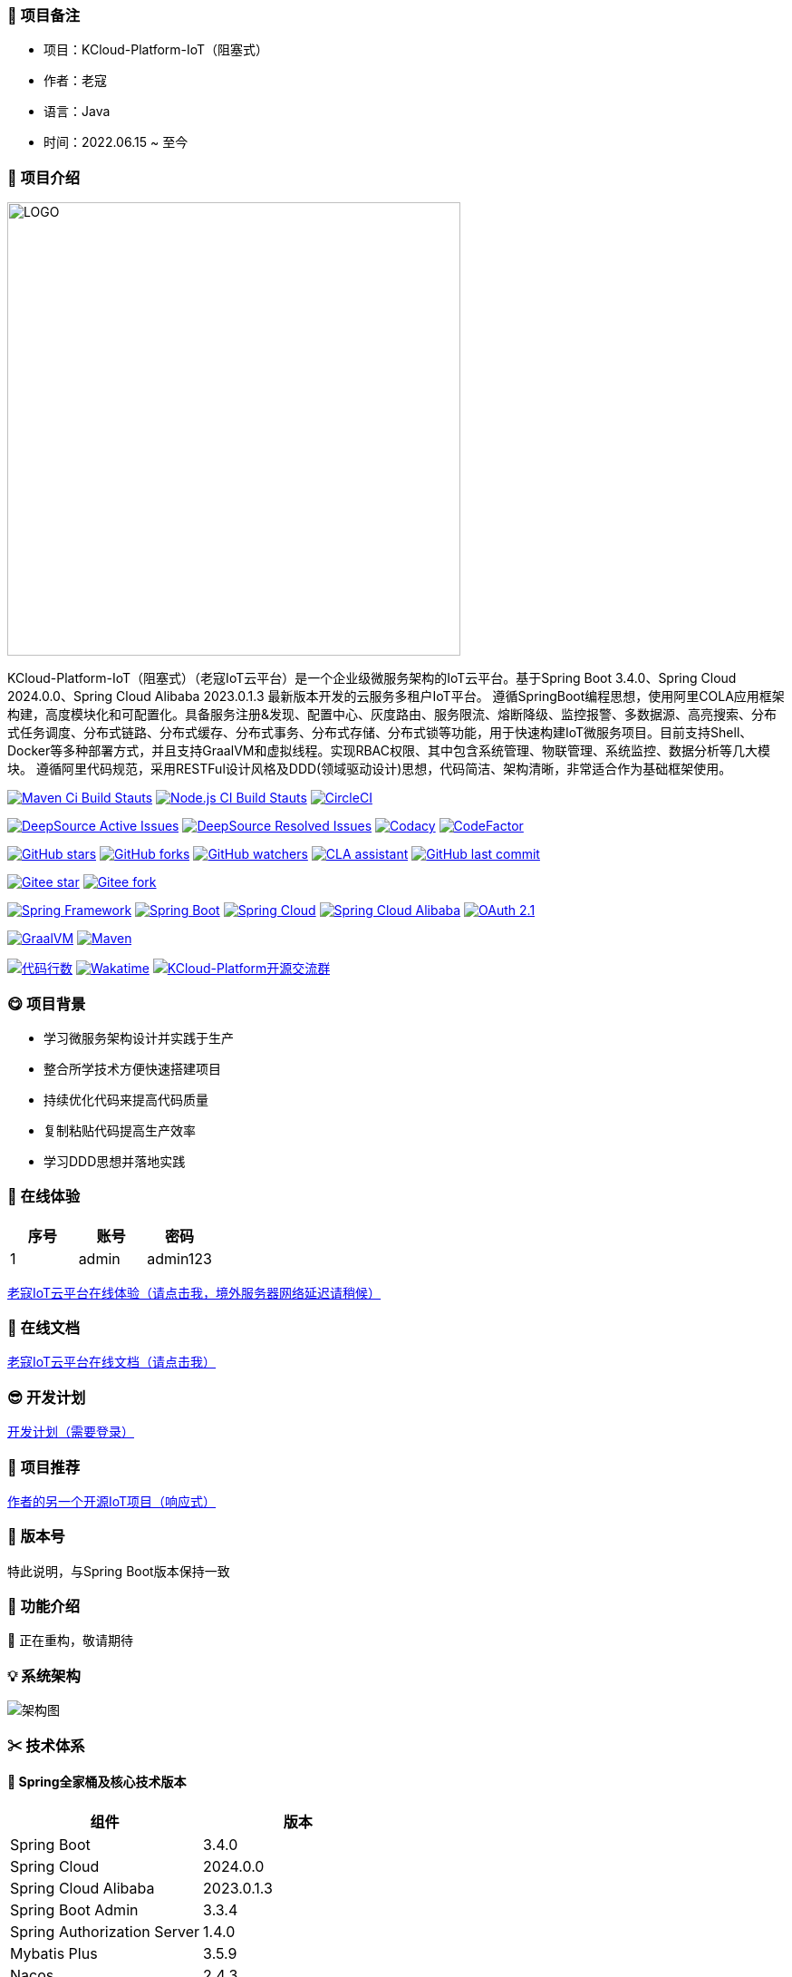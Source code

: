 === 🎉 项目备注

- 项目：KCloud-Platform-IoT（阻塞式）
- 作者：老寇
- 语言：Java
- 时间：2022.06.15 ~ 至今

=== 📣 项目介绍

image::doc/image/logo/logo.png[LOGO,500,align=center]

KCloud-Platform-IoT（阻塞式）（老寇IoT云平台）是一个企业级微服务架构的IoT云平台。基于Spring Boot 3.4.0、Spring Cloud 2024.0.0、Spring Cloud Alibaba 2023.0.1.3 最新版本开发的云服务多租户IoT平台。 遵循SpringBoot编程思想，使用阿里COLA应用框架构建，高度模块化和可配置化。具备服务注册&发现、配置中心、灰度路由、服务限流、熔断降级、监控报警、多数据源、高亮搜索、分布式任务调度、分布式链路、分布式缓存、分布式事务、分布式存储、分布式锁等功能，用于快速构建IoT微服务项目。目前支持Shell、Docker等多种部署方式，并且支持GraalVM和虚拟线程。实现RBAC权限、其中包含系统管理、物联管理、系统监控、数据分析等几大模块。 遵循阿里代码规范，采用RESTFul设计风格及DDD(领域驱动设计)思想，代码简洁、架构清晰，非常适合作为基础框架使用。

image:https://github.com/KouShenhai/KCloud-Platform-IoT/actions/workflows/maven.yml/badge.svg?branch=master[Maven Ci Build Stauts,link=https://github.com/KouShenhai/KCloud-Platform-IoT/actions/workflows/maven.yml]
image:https://github.com/KouShenhai/KCloud-Platform-IoT/actions/workflows/node.js.yml/badge.svg?branch=master[Node.js CI Build Stauts,link=https://github.com/KouShenhai/KCloud-Platform-IoT/actions/workflows/node.js.yml]
image:https://dl.circleci.com/status-badge/img/circleci/Bvmh1W3CkTV7xQCz5au73K/KgCR3Kb3gXzuxQP6YLKBUX/tree/master.svg?style=svg["CircleCI", link="https://dl.circleci.com/status-badge/redirect/circleci/Bvmh1W3CkTV7xQCz5au73K/KgCR3Kb3gXzuxQP6YLKBUX/tree/master"]

image:https://app.deepsource.com/gh/KouShenhai/KCloud-Platform-IoT.svg/?label=active+issues&show_trend=true&token=dsp_7fcdb2050e509b27f5d2ab8f5f1109bcd468[DeepSource Active Issues,link=https://app.deepsource.com/gh/KouShenhai/KCloud-Platform-IoT]
image:https://app.deepsource.com/gh/KouShenhai/KCloud-Platform-IoT.svg/?label=resolved+issues&show_trend=true&token=dsp_7fcdb2050e509b27f5d2ab8f5f1109bcd468[DeepSource Resolved Issues,link=https://app.deepsource.com/gh/KouShenhai/KCloud-Platform-IoT]
image:https://app.codacy.com/project/badge/Grade/d03c1f58dcff441690b6350d0c6980d6[Codacy,link=https://app.codacy.com/gh/KouShenhai/KCloud-Platform-IoT/dashboard]
image:https://www.codefactor.io/repository/github/KouShenhai/KCloud-Platform-IoT/badge[CodeFactor,link=https://www.codefactor.io/repository/github/KouShenhai/KCloud-Platform-IoT]

image:https://img.shields.io/github/stars/KouShenhai/KCloud-Platform-IoT?logo=github[GitHub stars,link=https://github.com/KouShenhai/KCloud-Platform-IoT/stargazers]
image:https://img.shields.io/github/forks/KouShenhai/KCloud-Platform-IoT?logo=github[GitHub forks,link=https://github.com/KouShenhai/KCloud-Platform-IoT/forks]
image:https://img.shields.io/github/watchers/KouShenhai/KCloud-Platform-IoT?logo=github[GitHub watchers,link=https://github.com/KouShenhai/KCloud-Platform-IoT]
image:https://cla-assistant.io/readme/badge/KouShenhai/KCloud-Platform-IoT[CLA assistant,link=https://cla-assistant.io/KouShenhai/KCloud-Platform-IoT]
image:https://img.shields.io/github/last-commit/KouShenhai/KCloud-Platform-IoT[GitHub last commit,link=https://github.com/KouShenhai/KCloud-Platform-IoT]

image:https://gitee.com/laokouyun/KCloud-Platform-IoT/badge/star.svg?theme=dark[Gitee star,link=https://gitee.com/laokouyun/KCloud-Platform-IoT/stargazers]
image:https://gitee.com/laokouyun/KCloud-Platform-IoT/badge/fork.svg?theme=dark[Gitee fork,link=https://gitee.com/laokouyun/KCloud-Platform-IoT/members]

image:https://img.shields.io/static/v1?label=Spring%20Framework&message=6.1.12&color=green[Spring Framework,link=https://spring.io/projects/spring-framework]
image:https://img.shields.io/static/v1?label=Spring%20Boot&message=3.4.0&color=green[Spring Boot,link=https://spring.io/projects/spring-boot]
image:https://img.shields.io/static/v1?label=Spring%20Cloud&message=2024.0.0&color=green[Spring Cloud,link=https://spring.io/projects/spring-cloud]
image:https://img.shields.io/static/v1?label=Spring%20Cloud%20Alibaba&message=2023.0.1.3&color=orange[Spring Cloud Alibaba,link=https://github.com/alibaba/spring-cloud-alibaba]
image:https://img.shields.io/static/v1?label=OAuth%202.1&message=1.4.0&color=blue[OAuth 2.1,link=https://spring.io/projects/spring-authorization-server]

image:https://img.shields.io/badge/GraalVM-21.0.1-blue.svg[GraalVM,link=https://www.graalvm.org/downloads]
image:https://img.shields.io/badge/Maven-3.9.4-blue[Maven,link=https://maven.apache.org/]

image:https://tokei.rs/b1/github/KouShenhai/KCloud-Platform-IoT?category=lines[代码行数,link=https://github.com/KouShenhai/KCloud-Platform-IoT]
image:https://wakatime.com/badge/user/587a6632-ba42-422b-84b7-628dcb839b95/project/59654e89-b082-4cf3-8cf1-7542b343b448.svg[Wakatime, link=https://wakatime.com/projects/KCloud-Platform-IoT]
image:https://img.shields.io/badge/Q群-465450496-blue.svg[KCloud-Platform开源交流群,link=https://jq.qq.com/?_wv=1027&k=Ec8T76dR]

=== 😋 项目背景

- 学习微服务架构设计并实践于生产
- 整合所学技术方便快速搭建项目
- 持续优化代码来提高代码质量
- 复制粘贴代码提高生产效率
- 学习DDD思想并落地实践

=== 🔗 在线体验

[width=100%]
|===
|序号 |账号 |密码

|1   |admin       |admin123

|===

https://www.laokou.org.cn[老寇IoT云平台在线体验（请点击我，境外服务器网络延迟请稍候）]

=== 🔖 在线文档

https://koushenhai.github.io[老寇IoT云平台在线文档（请点击我）]

=== 😎 开发计划

https://docs.qq.com/sheet/DUGhCdGVZWmVxT0VJ?tab=BB08J2[开发计划（需要登录）]

=== 🎁 项目推荐

https://github.com/KouShenhai/KCloud-Platform-Reactive-IoT[作者的另一个开源IoT项目（响应式）]

=== 💪 版本号

特此说明，与Spring Boot版本保持一致

=== 🔎 功能介绍

🚀 正在重构，敬请期待

=== 💡 系统架构

image::doc/image/老寇IoT云平台架构图.png[架构图,align=center]

=== ✂ 技术体系

==== 🎯 Spring全家桶及核心技术版本

[width=100%]
|===
|组件                         |版本

|Spring Boot                 |3.4.0
|Spring Cloud                |2024.0.0
|Spring Cloud Alibaba        |2023.0.1.3
|Spring Boot Admin           |3.3.4
|Spring Authorization Server |1.4.0
|Mybatis Plus                |3.5.9
|Nacos                       |2.4.3
|Sentinel                    |1.8.8
|Redis                       |7.4.0
|Elasticsearch               |8.15.0
|RocketMQ                    |5.3.2
|Netty                       |4.1.113.Final
|Kafka                       |3.8.0
|EMQX                        |5.8.1
|Postgresql                  |16.4
|TDengine                    |3.3.2.0
|Liquibase                   |4.29.1
|Snail Job                   |1.1.2
|===

==== 🍺 相关技术

- 配置中心&服务注册&发现：Nacos
- API网关：Spring Cloud Gateway
- 认证授权：Spring Security OAuth2 Authorization Server
- 远程调用：Spring Cloud OpenFeign & OkHttp & HttpClient & WebClient & RestClient
- 负载均衡：Spring Cloud Loadbalancer
- 服务熔断&降级&限流：Sentinel
- 分库分表：Mybatis Plus
- 分布式事务：RocketMQ
- 消息队列：RocketMQ & Kafka & MQTT
- 服务监控：Spring Boot Admin & Prometheus
- 高亮搜索：Elasticsearch
- 链路跟踪：Jaeger
- 任务调度：Snail Job
- 日志分析：EFK
- 缓存&分布式锁：Redis & Redisson
- 统计报表：MongoDB
- 对象存储：Amazon S3
- 自动化部署：Docker
- 网络通讯：Netty
- 持续集成&交付：Jenkins
- 持久层框架：Mybatis Plus
- JSON序列化：Jackson
- 数据库：Postgresql & TimescaleDB
- 时序数据库：TDengine
- 数据库迁移：Liquibase
- 链路&指标采集：Micrometer

==== 🌴 项目结构

[source]
----
├── laokou-common
        └── laokou-common-xss                      --- XSS组件
        └── laokou-common-log                      --- 日志组件
        └── laokou-common-core                     --- 核心组件
        └── laokou-common-cors                     --- 跨域组件
        └── laokou-common-mqtt                     --- 消息组件
        └── laokou-common-redis                    --- 缓存组件
        └── laokou-common-kafka                    --- 消息组件
        └── laokou-common-log4j2                   --- 日志组件
        └── laokou-common-mongodb                  --- 报表组件
        └── laokou-common-rocketmq                 --- 消息组件
        └── laokou-common-algorithm                --- 算法组件
        └── laokou-common-prometheus               --- 监控组件
        └── laokou-common-openapi-doc              --- 文档组件
        └── laokou-common-rate-limiter             --- 限流组件
        └── laokou-common-elasticsearch            --- 搜索组件
        └── laokou-common-bom                      --- 依赖版本库
        └── laokou-common-i18n                     --- 国际化组件
        └── laokou-common-sensitive                --- 敏感词组件
        └── laokou-common-extension                --- 扩展点组件
        └── laokou-common-lock                     --- 分布式锁组件
        └── laokou-common-trace                    --- 链路跟踪组件
        └── laokou-common-nacos                    --- 注册发现组件
        └── laokou-common-netty                    --- 网络通讯组件
        └── laokou-common-domain                   --- 领域事件组件
        └── laokou-common-crypto                   --- 加密解密组件
        └── laokou-common-secret                   --- 接口验签组件
        └── laokou-common-security                 --- 认证授权组件
        └── laokou-common-openfeign                --- 远程调用组件
        └── laokou-common-snail-job                --- 任务调度组件
        └── laokou-common-data-cache               --- 数据缓存组件
        └── laokou-common-mybatis-plus             --- 对象映射组件
        └── laokou-common-tdengine                 --- 时序数据库组件
        └── laokou-common-sentinel                 --- 服务限流&熔断降级组件
├── laokou-cloud
        └── laokou-nacos                           --- 服务治理
        └── laokou-gateway                         --- API网关
        └── laokou-monitor                         --- 服务监控
        └── laokou-sentinel                        --- 流量治理
        └── laokou-snail-job                       --- 分布式任务调度
├── laokou-service
        └── laokou-iot                             --- 物联网模块
        └── laokou-auth                            --- 认证授权模块
        └── laokou-admin                           --- 后台管理模块
        └── laokou-report                          --- 报表统计模块
        └── laokou-generator                       --- 模板生成模块
        └── laokou-modlule
                └── laokou-api                     --- API模块
                └── laokou-logstash                --- 日志收集模块
----

=== 🔒 安全报告

image::https://www.murphysec.com/platform3/v31/badge/1810494453766979584.svg[https://www.murphysec.com/console/report/1717540049993383936/1810494453766979584]

=== 👊 性能评测

link:性能测试.adoc[请点击我，查看详情]

=== 😝 贡献者许可协议

https://cla-assistant.io/KouShenhai/KCloud-Platform-IoT[贡献者许可协议]

=== 😛 用户权益（点个Star，拜托啦~🙏）

- Apache2.0开源协议，请保留作者、Copyright信息，否则视为侵权【免费用于毕设、二开、商用、二次开源】
- Apache2.0开源协议，请保留作者、Copyright信息，否则视为侵权【免费用于毕设、二开、商用、二次开源】
- Apache2.0开源协议，请保留作者、Copyright信息，否则视为侵权【免费用于毕设、二开、商用、二次开源】

=== 😻 开源协议

KCloud-Platform-IoT 开源软件遵循 https://www.apache.org/licenses/LICENSE-2.0.html[Apache 2.0 协议] 请务必保留作者、Copyright信息

=== 🐮 二次开源登记

[width=100%]
|===
|序号 |Github项目| Gitee项目
|1   |https://github.com/xhtcode/xht-cloud-platform[xht-cloud-platform]|https://gitee.com/xhtrepo/xht-cloud-platform[xht-cloud-platform]
|===

=== 🔧 参与贡献

link:CONTRIBUTING.adoc[请点击我，查看规范]

=== 👀 项目地址

https://github.com/KouShenhai/KCloud-Platform-IoT[Github 地址]

https://gitee.com/laokouyun/KCloud-Platform-IoT[Gitee 地址]

=== 🔪 技术分享

image:doc/image/gzh.jpg[微信公众号,201,300]
image:doc/image/zsxq.jpg[知识星球,201,300]

=== 🙋 技术交流

image:doc/image/wx.png[微信,250,300]
image:doc/image/wxq.png[微信交流群,250,300]
image:doc/image/qqq.png[QQ交流群,250,300]

=== 🐭 鸣谢组织

https://spring.io[Spring社区]

https://www.jetbrains.com/community[Jetbrains社区]

https://github.com/alibaba[阿里巴巴社区]

https://www.renren.io[人人社区]

https://www.ruoyi.vip[若依社区]

https://baomidou.com[苞米豆社区]

https://gitter.im/livk-cloud/community[livk-cloud社区]

https://github.com/laokouyun[laokouyun社区]

非常感谢 Jetbrains 提供的开源 License

image::doc/image/jb_beam.png[jb_beam,100,100,link=https://www.jetbrains.com/community/opensource/?utm_campaign=opensource&utm_content=approved&utm_medium=email&utm_source=newsletter&utm_term=jblogo#support]

=== 🐼 鸣谢个人

[width=100%]
|===
|序号 |头像 |名字

|1   |image:https://avatars.githubusercontent.com/u/48756217?s=64&v=4[KouShenhai的头像,50,50]       |https://github.com/KouShenhai[KouShenhai]
|2   |image:https://avatars.githubusercontent.com/u/26246537?s=64&v=4[liang99的头像,50,50]          |https://github.com/liang99[liang99]
|3   |image:https://avatars.githubusercontent.com/u/50291874?s=64&v=4[livk-cloud的头像,50,50]       |https://github.com/livk-cloud[livk-cloud]
|4   |image:https://avatars.githubusercontent.com/u/21030225?s=64&v=4[liukefu2050的头像,50,50]      |https://github.com/liukefu2050[liukefu2050]
|5   |image:https://avatars.githubusercontent.com/u/127269482?s=64&v=4[HalfPomelo的头像,50,50]      |https://github.com/HalfPomelo[HalfPomelo]
|6   |image:https://avatars.githubusercontent.com/u/69209385?s=64&v=4[lixin的头像,50,50]            |https://github.com/lixin[lixin]
|7   |image:https://avatars.githubusercontent.com/u/2041471?s=64&v=4[simman的头像,50,50]            |https://github.com/simman[simman]
|8   |image:https://avatars.githubusercontent.com/u/43296325?s=64&v=4[suhengli的头像,50,50]         |https://github.com/suhengli[suhengli]
|9   |image:https://avatars.githubusercontent.com/u/89563182?s=64&v=4[gitkakafu的头像,50,50]        |https://github.com/gitkakafu[gitkakafu]
|10  |image:https://avatars.githubusercontent.com/u/32741993?s=64&v=4[LeiZhiMin1的头像,50,50]       |https://github.com/LeiZhiMin1[LeiZhiMin1]
|===

=== ⛳️ 赞助列表（感谢各位大佬的赞助）

[width=100%]
|===
|时间         |网名        |赞助           |备注

|2024/08/01  |*ckai       |￥88.00       |加油~
|2024/04/19  |*保熟       |￥188.00      |越做越好
|2024/03/20  |A细节*      |￥66.00       |无
|2024/03/03  |y*i        |￥58.88       |无
|2024/01/30  |*阳        |￥10          |无
|2023/12/22  |*民        |服务器         |无
|2023/12/08  |*来        |￥10          |希望越来越好，一直坚持下去
|2023/12/08  |*迪        |￥20          |越来越好，继续干下去
|2023/10/07  |何*        |￥399         |作者说：感谢支持
|2023/08/27  |*界        |￥10          |希望越来越好
|2023/06/29  |顺         |￥20          |希望项目一直做下去就好
|2023/03/27  |s*e        |￥10          |无
|===

=== 🚫 免责声明

禁止使用本项目从事一切违法犯罪活动。作者不承担任何法律责任，特此声明

=== 🐸 联系作者

https://kcloud.blog.csdn.net[博客：https://kcloud.blog.csdn.net]

https://mail.qq.com[邮箱：2413176044@qq.com]

http://wpa.qq.com/msgrd?v=3&uin=2413176044&Site=gitee&Menu=yes[QQ：243176044]

image::https://img.shields.io/badge/Q群-465450496-blue.svg[QQ群,link=https://jq.qq.com/?_wv=1027&k=Ec8T76dR]

image::https://starchart.cc/KouShenhai/KCloud-Platform-IoT.svg[GitHub Star 趋势]

